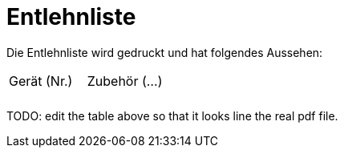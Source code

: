 # Entlehnliste

Die Entlehnliste wird gedruckt und hat folgendes Aussehen:

[cols="1,1", frame="all", stripes="odd"]
|===
|Gerät (Nr.)
|Zubehör (...)

| 
| 

| 
| 
|===

TODO: edit the table above so that it looks line the real pdf file.